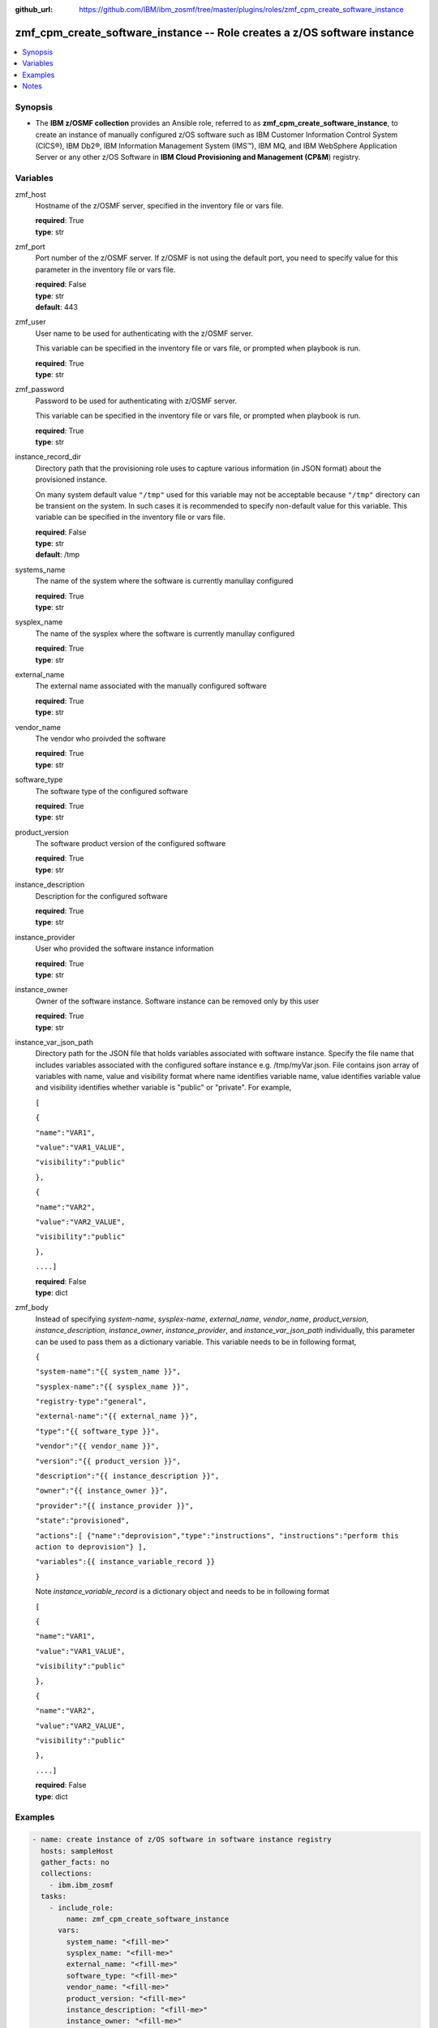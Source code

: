 
:github_url: https://github.com/IBM/ibm_zosmf/tree/master/plugins/roles/zmf_cpm_create_software_instance

.. _zmf_cpm_create_software_instance_module:


zmf_cpm_create_software_instance -- Role creates a z/OS software instance
=========================================================================


.. contents::
   :local:
   :depth: 1


Synopsis
--------
- The **IBM z/OSMF collection** provides an Ansible role, referred to as **zmf_cpm_create_software_instance**, to create an instance of manually configured z/OS software such as IBM Customer Information Control System (CICS®), IBM Db2®, IBM Information Management System (IMS™), IBM MQ, and IBM WebSphere Application Server or any other z/OS Software in **IBM Cloud Provisioning and Management (CP&M**) registry.







Variables
---------


 

zmf_host
  Hostname of the z/OSMF server, specified in the inventory file or vars file.

  | **required**: True
  | **type**: str


 

zmf_port
  Port number of the z/OSMF server. If z/OSMF is not using the default port, you need to specify value for this parameter in the inventory file or vars file.

  | **required**: False
  | **type**: str
  | **default**: 443


 

zmf_user
  User name to be used for authenticating with the z/OSMF server.

  This variable can be specified in the inventory file or vars file, or prompted when playbook is run.


  | **required**: True
  | **type**: str


 

zmf_password
  Password to be used for authenticating with z/OSMF server.

  This variable can be specified in the inventory file or vars file, or prompted when playbook is run.


  | **required**: True
  | **type**: str


 

instance_record_dir
  Directory path that the provisioning role uses to capture various information (in JSON format) about the provisioned instance.

  On many system default value ``"/tmp"`` used for this variable may not be acceptable because ``"/tmp"`` directory can be transient on the system. In such cases it is recommended to specify non-default value for this variable. This variable can be specified in the inventory file or vars file.


  | **required**: False
  | **type**: str
  | **default**: /tmp


 

systems_name
  The name of the system where the software is currently manullay configured

  | **required**: True
  | **type**: str


 

sysplex_name
  The name of the sysplex where the software is currently manullay configured

  | **required**: True
  | **type**: str


 

external_name
  The external name associated with the manually configured software

  | **required**: True
  | **type**: str


 

vendor_name
  The vendor who proivded the software

  | **required**: True
  | **type**: str


 

software_type
  The software type of the configured software

  | **required**: True
  | **type**: str


 

product_version
  The software product version of the configured software

  | **required**: True
  | **type**: str


 

instance_description
  Description for the configured software

  | **required**: True
  | **type**: str


 

instance_provider
  User who provided the software instance information

  | **required**: True
  | **type**: str


 

instance_owner
  Owner of the software instance. Software instance can be removed only by this user

  | **required**: True
  | **type**: str


 

instance_var_json_path
  Directory path for the JSON file that holds variables associated with software instance. Specify the file name that includes variables associated with the configured softare instance e.g. /tmp/myVar.json. File contains json array of variables with name, value and visibility format where name identifies variable name, value identifies variable value and visibility identifies whether variable is "public" or "private". For example,

  ``[``

  ``{``

  ``"name":"VAR1",``

  ``"value":"VAR1_VALUE",``

  ``"visibility":"public"``

  ``},``

  ``{``

  ``"name":"VAR2",``

  ``"value":"VAR2_VALUE",``

  ``"visibility":"public"``

  ``},``

  ``....]``

  | **required**: False
  | **type**: dict


 

zmf_body
  Instead of specifying *system-name*, *sysplex-name*, *external_name*, *vendor_name*, *product_version*, *instance_description*, *instance_owner*, *instance_provider*, and *instance_var_json_path* individually, this parameter can be used to pass them as a dictionary variable. This variable needs to be in following format,

  ``{``

  ``"system-name":"{{ system_name }}",``

  ``"sysplex-name":"{{ sysplex_name }}",``

  ``"registry-type":"general",``

  ``"external-name":"{{ external_name }}",``

  ``"type":"{{ software_type }}",``

  ``"vendor":"{{ vendor_name }}",``

  ``"version":"{{ product_version }}",``

  ``"description":"{{ instance_description }}",``

  ``"owner":"{{ instance_owner }}",``

  ``"provider":"{{ instance_provider }}",``

  ``"state":"provisioned",``

  ``"actions":[ {"name":"deprovision","type":"instructions", "instructions":"perform this action to deprovision"} ],``

  ``"variables":{{ instance_variable_record }}``

  ``}``

  Note *instance_variable_record* is a dictionary object and needs to be in following format


  ``[``

  ``{``

  ``"name":"VAR1",``

  ``"value":"VAR1_VALUE",``

  ``"visibility":"public"``

  ``},``

  ``{``

  ``"name":"VAR2",``

  ``"value":"VAR2_VALUE",``

  ``"visibility":"public"``

  ``},``

  ``....]``

  | **required**: False
  | **type**: dict




Examples
--------

.. code-block:: yaml+jinja

   
   - name: create instance of z/OS software in software instance registry
     hosts: sampleHost
     gather_facts: no
     collections: 
       - ibm.ibm_zosmf
     tasks: 
       - include_role:
           name: zmf_cpm_create_software_instance
         vars:
           system_name: "<fill-me>"
           sysplex_name: "<fill-me>" 
           external_name: "<fill-me>"
           software_type: "<fill-me>"
           vendor_name: "<fill-me>"
           product_version: "<fill-me>"
           instance_description: "<fill-me>"
           instance_owner: "<fill-me>"
           instance_provider: "<fill-me>"
           instance_var_json_path: "<fill-me-file-path-and-name>" 



Notes
-----

.. note::
   - The given example assumes that you have an inventory file *inventory.yml* and host vars *sampleHost.yml* with appropriate values to identify the target z/OSMF server end point.


   - When playbooks completes, a message shown in following example is displayed, ``"msg": "Instance record saved at: /tmp/xxx/xxx.json"``. This message includes a file path and file name where instance specific information is returned. This file is required for :ref:`zmf_cpm_manage_software_instance <zmf_cpm_manage_software_instance_module>` and :ref:`zmf_cpm_remove_software_instance <zmf_cpm_remove_software_instance_module>` roles.








